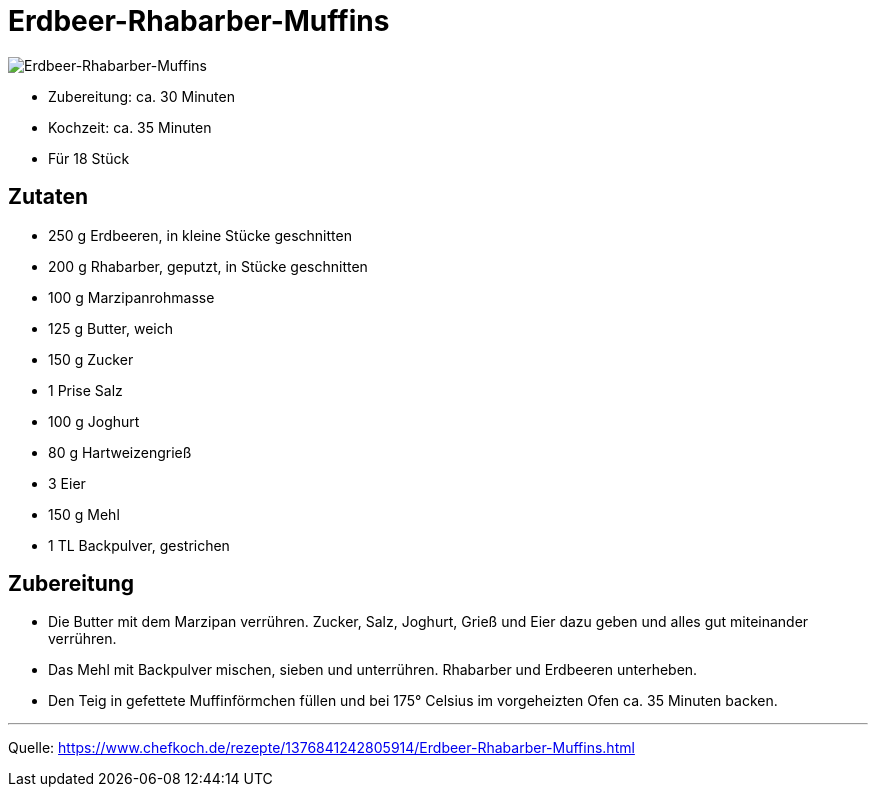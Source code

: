 = Erdbeer-Rhabarber-Muffins

image::../../images/erdbeer_rhabarber_muffins.jpg[Erdbeer-Rhabarber-Muffins]


* Zubereitung: ca. 30 Minuten
* Kochzeit: ca. 35 Minuten
* Für 18 Stück
  
== Zutaten

* 250 g	Erdbeeren, in kleine Stücke geschnitten
* 200 g	Rhabarber, geputzt, in Stücke geschnitten
* 100 g	Marzipanrohmasse
* 125 g	Butter, weich
* 150 g	Zucker
* 1 Prise Salz
* 100 g	Joghurt
* 80 g	Hartweizengrieß
* 3	Eier
* 150 g	Mehl
* 1 TL Backpulver, gestrichen


== Zubereitung

* Die Butter mit dem Marzipan verrühren. Zucker, Salz, Joghurt, Grieß und Eier dazu geben und alles gut miteinander verrühren. 

* Das Mehl mit Backpulver mischen, sieben und unterrühren. Rhabarber und Erdbeeren unterheben.

* Den Teig in gefettete Muffinförmchen füllen und bei 175° Celsius im vorgeheizten Ofen ca. 35 Minuten backen.

---

Quelle: https://www.chefkoch.de/rezepte/1376841242805914/Erdbeer-Rhabarber-Muffins.html